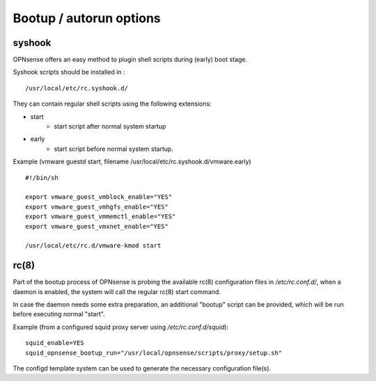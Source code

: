 ========================
Bootup / autorun options
========================

-------
syshook
-------

OPNsense offers an easy method to plugin shell scripts during (early) boot stage.

Syshook scripts should be installed in :

::

    /usr/local/etc/rc.syshook.d/

They can contain regular shell scripts using the following extensions:

- start
    - start script after normal system startup
- early
    - start script before normal system startup.

Example (vmware guestd start, filename /usr/local/etc/rc.syshook.d/vmware.early)

::

    #!/bin/sh

    export vmware_guest_vmblock_enable="YES"
    export vmware_guest_vmhgfs_enable="YES"
    export vmware_guest_vmmemctl_enable="YES"
    export vmware_guest_vmxnet_enable="YES"

    /usr/local/etc/rc.d/vmware-kmod start


-----
rc(8)
-----

Part of the bootup process of OPNsense is probing the available rc(8) configuration files in */etc/rc.conf.d/*, when a daemon is enabled, the system will call the regular rc(8) start command.

In case the daemon needs some extra preparation, an additional "bootup" script can be provided, which will be run before executing normal "start".

Example (from a configured squid proxy server using */etc/rc.conf.d/squid*):

::

    squid_enable=YES
    squid_opnsense_bootup_run="/usr/local/opnsense/scripts/proxy/setup.sh"


The configd template system can be used to generate the necessary configuration file(s).
